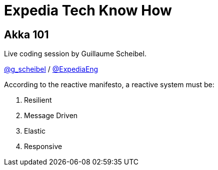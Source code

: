 = Expedia Tech Know How

== Akka 101

Live coding session by Guillaume Scheibel.

https://twitter.com/g_scheibel[@g_scheibel] / https://twitter.com/ExpediaEng[@ExpediaEng]


According to the reactive manifesto, a reactive system must be:

 . Resilient
 . Message Driven
 . Elastic
 . Responsive